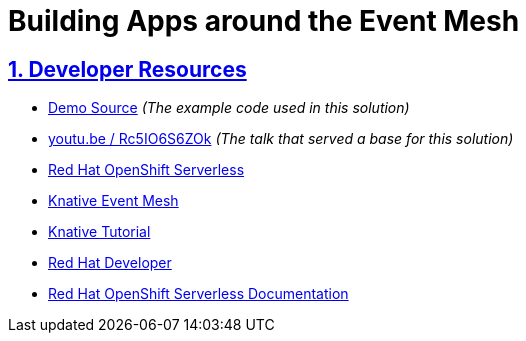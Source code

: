 = Building Apps around the Event Mesh
:sectnums:
:sectlinks:
:doctype: book


== Developer Resources

* https://github.com/cardil/cabs-usvc[Demo Source] _(The example code used in this solution)_
* https://youtu.be/Rc5IO6S6ZOk[youtu.be / Rc5IO6S6ZOk] _(The talk that served a base for this solution)_
* https://www.redhat.com/en/technologies/cloud-computing/openshift/serverless[Red Hat OpenShift Serverless]
* https://knative.dev/docs/eventing/event-mesh/[Knative Event Mesh]
* https://bit.ly/knative-tutorial[Knative Tutorial]
* https://developers.redhat.com/[Red Hat Developer]
* https://docs.openshift.com/serverless/[Red Hat OpenShift Serverless Documentation]
